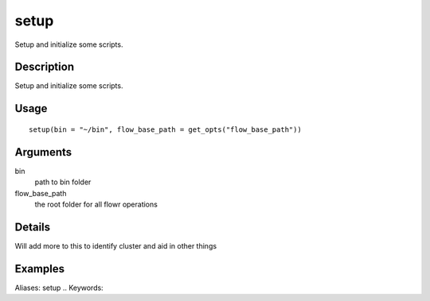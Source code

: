 .. Generated by rtd (read the docs package in R)
   please do not edit by hand.







setup
-----------

.. :func:`setup`

Setup and initialize some scripts.

Description
~~~~~~~~~~~~~~~~~~

Setup and initialize some scripts.


Usage
~~~~~~~~~~~~~~~~~~

::

 
 setup(bin = "~/bin", flow_base_path = get_opts("flow_base_path"))
 


Arguments
~~~~~~~~~~~~~~~~~~


bin
    path to bin folder

flow_base_path
    the root folder for all flowr operations


Details
~~~~~~~~~~~~~~~~~~

Will add more to this to identify cluster and aid in other things


Examples
~~~~~~~~~~~~~~~~~~

::

Aliases:
setup
.. Keywords:

.. Author:

.. 

